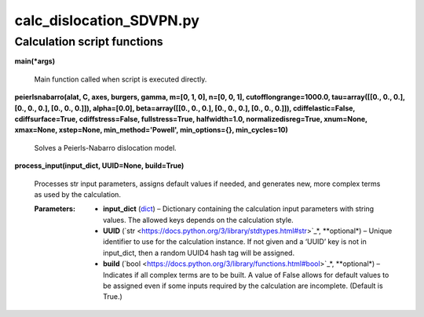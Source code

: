 
calc_dislocation_SDVPN.py
*************************


Calculation script functions
============================

**main(*args)**

   Main function called when script is executed directly.

**peierlsnabarro(alat, C, axes, burgers, gamma, m=[0, 1, 0], n=[0, 0,
1], cutofflongrange=1000.0, tau=array([[0., 0., 0.],        [0., 0.,
0.],        [0., 0., 0.]]), alpha=[0.0], beta=array([[0., 0., 0.],
[0., 0., 0.],        [0., 0., 0.]]), cdiffelastic=False,
cdiffsurface=True, cdiffstress=False, fullstress=True, halfwidth=1.0,
normalizedisreg=True, xnum=None, xmax=None, xstep=None,
min_method='Powell', min_options={}, min_cycles=10)**

   Solves a Peierls-Nabarro dislocation model.

**process_input(input_dict, UUID=None, build=True)**

   Processes str input parameters, assigns default values if needed,
   and generates new, more complex terms as used by the calculation.

   :Parameters:
      * **input_dict** (`dict
        <https://docs.python.org/3/library/stdtypes.html#dict>`_) –
        Dictionary containing the calculation input parameters with
        string values.  The allowed keys depends on the calculation
        style.

      * **UUID** (`str
        <https://docs.python.org/3/library/stdtypes.html#str>`_*,
        **optional*) – Unique identifier to use for the calculation
        instance.  If not given and a ‘UUID’ key is not in input_dict,
        then a random UUID4 hash tag will be assigned.

      * **build** (`bool
        <https://docs.python.org/3/library/functions.html#bool>`_*,
        **optional*) – Indicates if all complex terms are to be built.
        A value of False allows for default values to be assigned even
        if some inputs required by the calculation are incomplete.
        (Default is True.)
